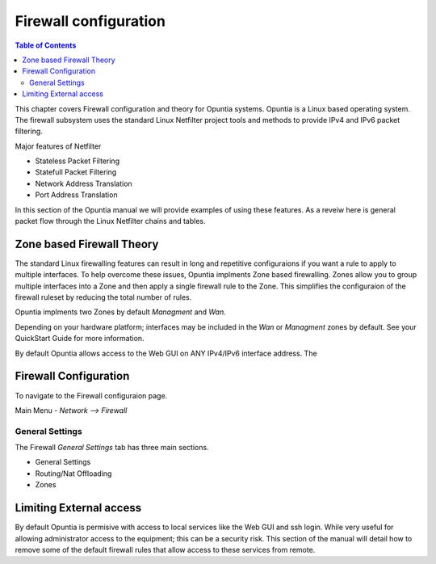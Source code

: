 ======================
Firewall configuration
======================

.. contents:: Table of Contents

This chapter covers Firewall configuration and theory for Opuntia systems. Opuntia is a Linux based operating system. The 
firewall subsystem uses the standard Linux Netfilter project tools and methods to provide IPv4 and IPv6 packet filtering. 

Major features of Netfilter

* Stateless Packet Filtering
* Statefull Packet Filtering
* Network Address Translation
* Port Address Translation

In this section of the Opuntia manual we will provide examples of using these features. As a reveiw here is general packet flow
through the Linux Netfilter chains and tables.

.. image:: ../manual-images/Netfilter-packet-flow.svg
  :width: 700
  :alt: Packet Flow in Linux Netfilter



.. _Firewall-Zone-based:

Zone based Firewall Theory
--------------------------

The standard Linux firewalling features can result in long and repetitive configuraions if you want a rule to apply to multiple
interfaces. To help overcome these issues, Opuntia implments Zone based firewalling. Zones allow you to group multiple interfaces
into a Zone and then apply a single firewall rule to the Zone. This simplifies the configuraion of the firewall ruleset by 
reducing the total number of rules. 

Opuntia implments two Zones by default *Managment* and *Wan*. 

Depending on your hardware platform; interfaces may be included in the *Wan* or *Managment* zones by default. See your QuickStart
Guide for more information. 

By default Opuntia allows access to the Web GUI on ANY IPv4/IPv6 interface address. The 

Firewall Configuration
----------------------

To navigate to the Firewall configuraion page. 

Main Menu - *Network --> Firewall*

General Settings
################

.. image:: ../manual-images/Firewall-Gereral-Settings.png
  :width: 600
  :alt: The main Firewall General Settings page

The Firewall *General Settings* tab has three main sections. 

* General Settings
* Routing/Nat Offloading
* Zones
  

.. _Firewall-Limiting-External-access:

Limiting External access
------------------------

By default Opuntia is permisive with access to local services like the Web GUI and ssh login. While very useful for allowing 
administrator access to the equipment; this can be a security risk. This section of the manual will detail how to remove some of 
the default firewall rules that allow access to these services from remote. 


